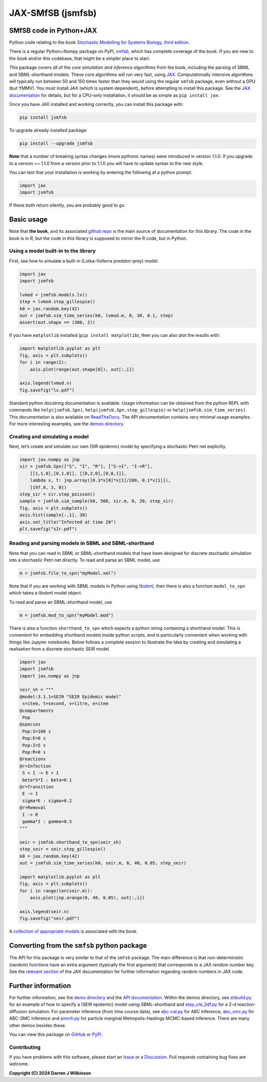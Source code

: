 JAX-SMfSB (jsmfsb)
==================

SMfSB code in Python+JAX
------------------------

Python code relating to the book `Stochastic Modelling for Systems
Biology, third edition <https://github.com/darrenjw/smfsb/>`__.

There is a regular Python+Numpy package on PyPI,
`smfsb <https://pypi.org/project/smfsb/>`__, which has complete coverage
of the book. If you are new to the book and/or this codebase, that might
be a simpler place to start.

*This* package covers all of the *core simulation and inference
algorithms* from the book, including the parsing of SBML and
SBML-shorthand models. These core algorithms will run very fast, using
`JAX <https://jax.readthedocs.io/>`__. Computationally intensive
algorithms will typically run between 50 and 150 times faster than they
would using the regular ``smfsb`` package, even without a GPU (but
YMMV). You must install JAX (which is system dependent), before
attempting to install this package. See the `JAX
documentation <https://jax.readthedocs.io/en/latest/installation.html>`__
for details, but for a CPU-only installation, it should be as simple as
``pip install jax``.

Once you have JAX installed and working correctly, you can install this
package with:

.. code:: bash

   pip install jsmfsb

To upgrade already installed package:

.. code:: bash

   pip install --upgrade jsmfsb

**Note** that a number of breaking syntax changes (more pythonic names)
were introduced in version 1.1.0. If you upgrade to a version >= 1.1.0
from a version prior to 1.1.0 you will have to update syntax to the new
style.

You can test that your installation is working by entering the following
at a python prompt:

.. code:: python

   import jax
   import jsmfsb

If these both return silently, you are probably good to go.

Basic usage
-----------

Note that **the book**, and its associated `github
repo <https://github.com/darrenjw/smfsb>`__ is the main source of
documentation for this library. The code in the book is in R, but the
code in this library is supposed to mirror the R code, but in Python.

Using a model built-in to the library
~~~~~~~~~~~~~~~~~~~~~~~~~~~~~~~~~~~~~

First, see how to simulate a built-in (Lotka-Volterra predator-prey)
model:

.. code:: python

   import jax
   import jsmfsb

   lvmod = jsmfsb.models.lv()
   step = lvmod.step_gillespie()
   k0 = jax.random.key(42)
   out = jsmfsb.sim_time_series(k0, lvmod.m, 0, 30, 0.1, step)
   assert(out.shape == (300, 2))

If you have ``matplotlib`` installed (``pip install matplotlib``), then
you can also plot the results with:

.. code:: python

   import matplotlib.pyplot as plt
   fig, axis = plt.subplots()
   for i in range(2):
       axis.plot(range(out.shape[0]), out[:,i])

   axis.legend(lvmod.n)
   fig.savefig("lv.pdf")

Standard python docstring documentation is available. Usage information
can be obtained from the python REPL with commands like
``help(jsmfsb.Spn)``, ``help(jsmfsb.Spn.step_gillespie)`` or
``help(jsmfsb.sim_time_series)``. This documentation is also available
on `ReadTheDocs <https://jax-smfsb.readthedocs.io/>`__. The API
documentation contains very minimal usage examples. For more interesting
examples, see the `demos
directory <https://github.com/darrenjw/jax-smfsb/tree/main/demos>`__.

Creating and simulating a model
~~~~~~~~~~~~~~~~~~~~~~~~~~~~~~~

Next, let’s create and simulate our own (SIR epidemic) model by
specifying a stochastic Petri net explicitly.

.. code:: python

   import jax.numpy as jnp
   sir = jsmfsb.Spn(["S", "I", "R"], ["S->I", "I->R"],
       [[1,1,0],[0,1,0]], [[0,2,0],[0,0,1]],
       lambda x, t: jnp.array([0.3*x[0]*x[1]/200, 0.1*x[1]]),
       [197.0, 3, 0])
   step_sir = sir.step_poisson()
   sample = jsmfsb.sim_sample(k0, 500, sir.m, 0, 20, step_sir)
   fig, axis = plt.subplots()
   axis.hist(sample[:,1], 30)
   axis.set_title("Infected at time 20")
   plt.savefig("sIr.pdf")

Reading and parsing models in SBML and SBML-shorthand
~~~~~~~~~~~~~~~~~~~~~~~~~~~~~~~~~~~~~~~~~~~~~~~~~~~~~

Note that you can read in SBML or SBML-shorthand models that have been
designed for discrete stochastic simulation into a stochastic Petri net
directly. To read and parse an SBML model, use

.. code:: python

   m = jsmfsb.file_to_spn("myModel.xml")

Note that if you are working with SBML models in Python using
`libsbml <https://pypi.org/project/python-libsbml/>`__, then there is
also a function ``model_to_spn`` which takes a libsbml model object.

To read and parse an SBML-shorthand model, use

.. code:: python

   m = jsmfsb.mod_to_spn("myModel.mod")

There is also a function ``shorthand_to_spn`` which expects a python
string containing a shorthand model. This is convenient for embedding
shorthand models inside python scripts, and is particularly convenient
when working with things like Jupyter notebooks. Below follows a
complete session to illustrate the idea by creating and simulating a
realisation from a discrete stochastic SEIR model.

.. code:: python

   import jax
   import jsmfsb
   import jax.numpy as jnp

   seir_sh = """
   @model:3.1.1=SEIR "SEIR Epidemic model"
    s=item, t=second, v=litre, e=item
   @compartments
    Pop
   @species
    Pop:S=100 s
    Pop:E=0 s    
    Pop:I=5 s
    Pop:R=0 s
   @reactions
   @r=Infection
    S + I -> E + I
    beta*S*I : beta=0.1
   @r=Transition
    E -> I
    sigma*E : sigma=0.2
   @r=Removal
    I -> R
    gamma*I : gamma=0.5
   """

   seir = jsmfsb.shorthand_to_spn(seir_sh)
   step_seir = seir.step_gillespie()
   k0 = jax.random.key(42)
   out = jsmfsb.sim_time_series(k0, seir.m, 0, 40, 0.05, step_seir)

   import matplotlib.pyplot as plt
   fig, axis = plt.subplots()
   for i in range(len(seir.m)):
       axis.plot(jnp.arange(0, 40, 0.05), out[:,i])

   axis.legend(seir.n)
   fig.savefig("seir.pdf")

A `collection of appropriate
models <https://github.com/darrenjw/smfsb/tree/master/models>`__ is
associated with the book.

Converting from the ``smfsb`` python package
--------------------------------------------

The API for this package is very similar to that of the ``smfsb``
package. The main difference is that non-deterministic (random)
functions have an extra argument (typically the first argument) that
corresponds to a JAX random number key. See the `relevant
section <https://jax.readthedocs.io/en/latest/random-numbers.html>`__ of
the JAX documentation for further information regarding random numbers
in JAX code.

Further information
-------------------

For further information, see the `demo
directory <https://github.com/darrenjw/jax-smfsb/tree/main/demos>`__ and
the `API
documentation <https://jax-smfsb.readthedocs.io/en/latest/index.html>`__.
Within the demos directory, see
`shbuild.py <https://github.com/darrenjw/jax-smfsb/tree/main/demos/shbuild.py>`__
for an example of how to specify a (SEIR epidemic) model using
SBML-shorthand and
`step_cle_2df.py <https://github.com/darrenjw/jax-smfsb/tree/main/demos/step_cle_2df.py>`__
for a 2-d reaction-diffusion simulation. For parameter inference (from
time course data), see
`abc-cal.py <https://github.com/darrenjw/jax-smfsb/tree/main/demos/abc-cal.py>`__
for ABC inference,
`abc_smc.py <https://github.com/darrenjw/jax-smfsb/tree/main/demos/abc_smc.py>`__
for ABC-SMC inference and
`pmmh.py <https://github.com/darrenjw/jax-smfsb/tree/main/demos/pmmh.py>`__
for particle marginal Metropolis-Hastings MCMC-based inference. There
are many other demos besides these.

You can view this package on
`GitHub <https://github.com/darrenjw/jax-smfsb>`__ or
`PyPI <https://pypi.org/project/jsmfsb/>`__.

Contributing
~~~~~~~~~~~~

If you have problems with this software, please start an
`Issue <https://github.com/darrenjw/jax-smfsb/issues>`__ or a
`Discussion <https://github.com/darrenjw/jax-smfsb/discussions>`__. Pull
requests containing bug fixes are welcome.

**Copyright (C) 2024 Darren J Wilkinson**
